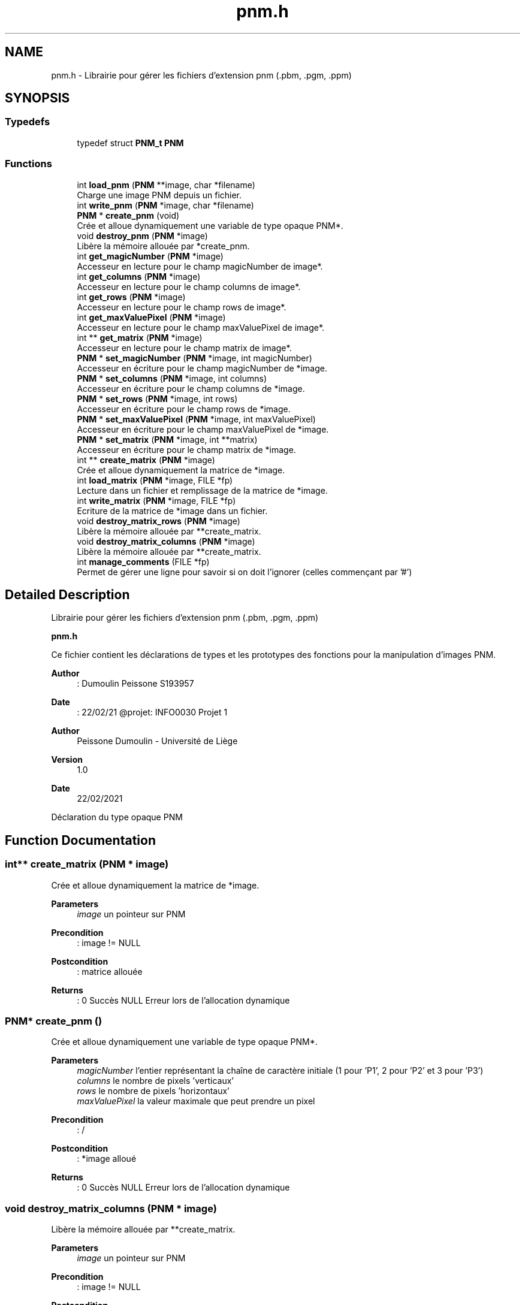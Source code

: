 .TH "pnm.h" 3 "Mon Feb 15 2021" "Version 1.0" "Projet 1" \" -*- nroff -*-
.ad l
.nh
.SH NAME
pnm.h \- Librairie pour gérer les fichiers d'extension pnm (\&.pbm, \&.pgm, \&.ppm)  

.SH SYNOPSIS
.br
.PP
.SS "Typedefs"

.in +1c
.ti -1c
.RI "typedef struct \fBPNM_t\fP \fBPNM\fP"
.br
.in -1c
.SS "Functions"

.in +1c
.ti -1c
.RI "int \fBload_pnm\fP (\fBPNM\fP **image, char *filename)"
.br
.RI "Charge une image PNM depuis un fichier\&. "
.ti -1c
.RI "int \fBwrite_pnm\fP (\fBPNM\fP *image, char *filename)"
.br
.ti -1c
.RI "\fBPNM\fP * \fBcreate_pnm\fP (void)"
.br
.RI "Crée et alloue dynamiquement une variable de type opaque PNM*\&. "
.ti -1c
.RI "void \fBdestroy_pnm\fP (\fBPNM\fP *image)"
.br
.RI "Libère la mémoire allouée par *create_pnm\&. "
.ti -1c
.RI "int \fBget_magicNumber\fP (\fBPNM\fP *image)"
.br
.RI "Accesseur en lecture pour le champ magicNumber de image*\&. "
.ti -1c
.RI "int \fBget_columns\fP (\fBPNM\fP *image)"
.br
.RI "Accesseur en lecture pour le champ columns de image*\&. "
.ti -1c
.RI "int \fBget_rows\fP (\fBPNM\fP *image)"
.br
.RI "Accesseur en lecture pour le champ rows de image*\&. "
.ti -1c
.RI "int \fBget_maxValuePixel\fP (\fBPNM\fP *image)"
.br
.RI "Accesseur en lecture pour le champ maxValuePixel de image*\&. "
.ti -1c
.RI "int ** \fBget_matrix\fP (\fBPNM\fP *image)"
.br
.RI "Accesseur en lecture pour le champ matrix de image*\&. "
.ti -1c
.RI "\fBPNM\fP * \fBset_magicNumber\fP (\fBPNM\fP *image, int magicNumber)"
.br
.RI "Accesseur en écriture pour le champ magicNumber de *image\&. "
.ti -1c
.RI "\fBPNM\fP * \fBset_columns\fP (\fBPNM\fP *image, int columns)"
.br
.RI "Accesseur en écriture pour le champ columns de *image\&. "
.ti -1c
.RI "\fBPNM\fP * \fBset_rows\fP (\fBPNM\fP *image, int rows)"
.br
.RI "Accesseur en écriture pour le champ rows de *image\&. "
.ti -1c
.RI "\fBPNM\fP * \fBset_maxValuePixel\fP (\fBPNM\fP *image, int maxValuePixel)"
.br
.RI "Accesseur en écriture pour le champ maxValuePixel de *image\&. "
.ti -1c
.RI "\fBPNM\fP * \fBset_matrix\fP (\fBPNM\fP *image, int **matrix)"
.br
.RI "Accesseur en écriture pour le champ matrix de *image\&. "
.ti -1c
.RI "int ** \fBcreate_matrix\fP (\fBPNM\fP *image)"
.br
.RI "Crée et alloue dynamiquement la matrice de *image\&. "
.ti -1c
.RI "int \fBload_matrix\fP (\fBPNM\fP *image, FILE *fp)"
.br
.RI "Lecture dans un fichier et remplissage de la matrice de *image\&. "
.ti -1c
.RI "int \fBwrite_matrix\fP (\fBPNM\fP *image, FILE *fp)"
.br
.RI "Ecriture de la matrice de *image dans un fichier\&. "
.ti -1c
.RI "void \fBdestroy_matrix_rows\fP (\fBPNM\fP *image)"
.br
.RI "Libère la mémoire allouée par **create_matrix\&. "
.ti -1c
.RI "void \fBdestroy_matrix_columns\fP (\fBPNM\fP *image)"
.br
.RI "Libère la mémoire allouée par **create_matrix\&. "
.ti -1c
.RI "int \fBmanage_comments\fP (FILE *fp)"
.br
.RI "Permet de gérer une ligne pour savoir si on doit l'ignorer (celles commençant par '#') "
.in -1c
.SH "Detailed Description"
.PP 
Librairie pour gérer les fichiers d'extension pnm (\&.pbm, \&.pgm, \&.ppm) 

\fBpnm\&.h\fP
.PP
Ce fichier contient les déclarations de types et les prototypes des fonctions pour la manipulation d'images PNM\&.
.PP
\fBAuthor\fP
.RS 4
: Dumoulin Peissone S193957 
.RE
.PP
\fBDate\fP
.RS 4
: 22/02/21 @projet: INFO0030 Projet 1
.RE
.PP
\fBAuthor\fP
.RS 4
Peissone Dumoulin - Université de Liège 
.RE
.PP
\fBVersion\fP
.RS 4
1\&.0 
.RE
.PP
\fBDate\fP
.RS 4
22/02/2021
.RE
.PP
Déclaration du type opaque PNM 
.SH "Function Documentation"
.PP 
.SS "int** create_matrix (\fBPNM\fP * image)"

.PP
Crée et alloue dynamiquement la matrice de *image\&. 
.PP
\fBParameters\fP
.RS 4
\fIimage\fP un pointeur sur PNM
.RE
.PP
\fBPrecondition\fP
.RS 4
: image != NULL 
.RE
.PP
\fBPostcondition\fP
.RS 4
: matrice allouée
.RE
.PP
\fBReturns\fP
.RS 4
: 0 Succès NULL Erreur lors de l'allocation dynamique 
.RE
.PP

.SS "\fBPNM\fP* create_pnm ()"

.PP
Crée et alloue dynamiquement une variable de type opaque PNM*\&. 
.PP
\fBParameters\fP
.RS 4
\fImagicNumber\fP l'entier représentant la chaîne de caractère initiale (1 pour 'P1', 2 pour 'P2' et 3 pour 'P3') 
.br
\fIcolumns\fP le nombre de pixels 'verticaux' 
.br
\fIrows\fP le nombre de pixels 'horizontaux' 
.br
\fImaxValuePixel\fP la valeur maximale que peut prendre un pixel
.RE
.PP
\fBPrecondition\fP
.RS 4
: / 
.RE
.PP
\fBPostcondition\fP
.RS 4
: *image alloué
.RE
.PP
\fBReturns\fP
.RS 4
: 0 Succès NULL Erreur lors de l'allocation dynamique 
.RE
.PP

.SS "void destroy_matrix_columns (\fBPNM\fP * image)"

.PP
Libère la mémoire allouée par **create_matrix\&. 
.PP
\fBParameters\fP
.RS 4
\fIimage\fP un pointeur sur PNM
.RE
.PP
\fBPrecondition\fP
.RS 4
: image != NULL 
.RE
.PP
\fBPostcondition\fP
.RS 4
: la matrice colonne est libérée
.RE
.PP
\fBReturns\fP
.RS 4
: 0 Succès NULL Erreur lors de l'allocation dynamique 
.RE
.PP

.SS "void destroy_matrix_rows (\fBPNM\fP * image)"

.PP
Libère la mémoire allouée par **create_matrix\&. 
.PP
\fBParameters\fP
.RS 4
\fIimage\fP un pointeur sur PNM
.RE
.PP
\fBPrecondition\fP
.RS 4
: image != NULL 
.RE
.PP
\fBPostcondition\fP
.RS 4
: la matrice ligne est libérée
.RE
.PP
\fBReturns\fP
.RS 4
: 0 Succès NULL Erreur lors de l'allocation dynamique 
.RE
.PP

.SS "void destroy_pnm (\fBPNM\fP * image)"

.PP
Libère la mémoire allouée par *create_pnm\&. 
.PP
\fBParameters\fP
.RS 4
\fIimage\fP un pointeur sur PNM
.RE
.PP
\fBPrecondition\fP
.RS 4
: image != NULL 
.RE
.PP
\fBPostcondition\fP
.RS 4
: *image libéré
.RE
.PP
\fBReturns\fP
.RS 4
: 0 Succès NULL Erreur lors de l'allocation dynamique 
.RE
.PP

.SS "int get_columns (\fBPNM\fP * image)"

.PP
Accesseur en lecture pour le champ columns de image*\&. 
.PP
\fBParameters\fP
.RS 4
\fIimage\fP un pointeur sur PNM
.RE
.PP
\fBPrecondition\fP
.RS 4
: image != NULL 
.RE
.PP
\fBPostcondition\fP
.RS 4
: accès en lecture au champ columns de *image
.RE
.PP
\fBReturns\fP
.RS 4
: 0 Succès NULL Erreur lors de l'allocation dynamique 
.RE
.PP

.SS "int get_magicNumber (\fBPNM\fP * image)"

.PP
Accesseur en lecture pour le champ magicNumber de image*\&. 
.PP
\fBParameters\fP
.RS 4
\fIimage\fP un pointeur sur PNM
.RE
.PP
\fBPrecondition\fP
.RS 4
: image != NULL 
.RE
.PP
\fBPostcondition\fP
.RS 4
: accès en lecture au champ magicNumber de *image
.RE
.PP
\fBReturns\fP
.RS 4
: 0 Succès NULL Erreur lors de l'allocation dynamique 
.RE
.PP

.SS "int** get_matrix (\fBPNM\fP * image)"

.PP
Accesseur en lecture pour le champ matrix de image*\&. 
.PP
\fBParameters\fP
.RS 4
\fIimage\fP un pointeur sur PNM
.RE
.PP
\fBPrecondition\fP
.RS 4
: image != NULL 
.RE
.PP
\fBPostcondition\fP
.RS 4
: accès en lecture au champ matrix de *image
.RE
.PP
\fBReturns\fP
.RS 4
: 0 Succès NULL Erreur lors de l'allocation dynamique 
.RE
.PP

.SS "int get_maxValuePixel (\fBPNM\fP * image)"

.PP
Accesseur en lecture pour le champ maxValuePixel de image*\&. 
.PP
\fBParameters\fP
.RS 4
\fIimage\fP un pointeur sur PNM
.RE
.PP
\fBPrecondition\fP
.RS 4
: image != NULL 
.RE
.PP
\fBPostcondition\fP
.RS 4
: accès en lecture au champ maxValuePixel de *image
.RE
.PP
\fBReturns\fP
.RS 4
: 0 Succès NULL Erreur lors de l'allocation dynamique 
.RE
.PP

.SS "int get_rows (\fBPNM\fP * image)"

.PP
Accesseur en lecture pour le champ rows de image*\&. 
.PP
\fBParameters\fP
.RS 4
\fIimage\fP un pointeur sur PNM
.RE
.PP
\fBPrecondition\fP
.RS 4
: image != NULL 
.RE
.PP
\fBPostcondition\fP
.RS 4
: accès en lecture au champ rows de *image
.RE
.PP
\fBReturns\fP
.RS 4
: 0 Succès NULL Erreur lors de l'allocation dynamique 
.RE
.PP

.SS "int load_matrix (\fBPNM\fP * image, FILE * fp)"

.PP
Lecture dans un fichier et remplissage de la matrice de *image\&. 
.PP
\fBParameters\fP
.RS 4
\fIimage\fP un pointeur sur PNM 
.br
\fIfp\fP un pointeur sur FILE
.RE
.PP
\fBPrecondition\fP
.RS 4
: image != NULL, fp != NULL 
.RE
.PP
\fBPostcondition\fP
.RS 4
: matrice chargée
.RE
.PP
\fBReturns\fP
.RS 4
: 0 Succès -3 Contenu du fichier en input mal formé 
.RE
.PP

.SS "int load_pnm (\fBPNM\fP ** image, char * filename)"

.PP
Charge une image PNM depuis un fichier\&. 
.PP
\fBParameters\fP
.RS 4
\fIimage\fP l'adresse d'un pointeur sur PNM à laquelle écrire l'adresse de l'image chargée\&. 
.br
\fIfilename\fP le chemin vers le fichier contenant l'image\&.
.RE
.PP
\fBPrecondition\fP
.RS 4
: image != NULL, filename != NULL 
.RE
.PP
\fBPostcondition\fP
.RS 4
: image pointe vers l'image chargée depuis le fichier\&.
.RE
.PP
\fBReturns\fP
.RS 4
: 0 Succès -1 Erreur à l'allocation de mémoire -2 Nom du fichier malformé -3 Contenu du fichier malformé 
.RE
.PP

.SS "int manage_comments (FILE * fp)"

.PP
Permet de gérer une ligne pour savoir si on doit l'ignorer (celles commençant par '#') 
.PP
\fBParameters\fP
.RS 4
\fIfp\fP un pointeur sur FILE *
.RE
.PP
\fBPrecondition\fP
.RS 4
: fp != NULL 
.RE
.PP
\fBPostcondition\fP
.RS 4
: la ligne est correctement ignorée
.RE
.PP
\fBReturns\fP
.RS 4
: 0 Succès -1 Echec 
.RE
.PP

.SS "\fBPNM\fP* set_columns (\fBPNM\fP * image, int columns)"

.PP
Accesseur en écriture pour le champ columns de *image\&. 
.PP
\fBParameters\fP
.RS 4
\fIimage\fP un pointeur sur PNM 
.br
\fIcolumns\fP nombre de pixels de hauteur
.RE
.PP
\fBPrecondition\fP
.RS 4
: image != NULL 
.RE
.PP
\fBPostcondition\fP
.RS 4
: accès en écriture au champ columns de *image
.RE
.PP
\fBReturns\fP
.RS 4
: 0 Succès NULL Erreur lors de l'allocation dynamique 
.RE
.PP

.SS "\fBPNM\fP* set_magicNumber (\fBPNM\fP * image, int magicNumber)"

.PP
Accesseur en écriture pour le champ magicNumber de *image\&. 
.PP
\fBParameters\fP
.RS 4
\fIimage\fP un pointeur sur PNM 
.br
\fImagicNumber\fP nombre qui caractérise le type de fichier (1 pour pbm, 2 pour pgm, 3 pour ppm)
.RE
.PP
\fBPrecondition\fP
.RS 4
: image != NULL 
.RE
.PP
\fBPostcondition\fP
.RS 4
: accès en écriture au champ magicNumber de *image
.RE
.PP
\fBReturns\fP
.RS 4
: 0 Succès NULL Erreur lors de l'allocation dynamique 
.RE
.PP

.SS "\fBPNM\fP* set_matrix (\fBPNM\fP * image, int ** matrix)"

.PP
Accesseur en écriture pour le champ matrix de *image\&. 
.PP
\fBParameters\fP
.RS 4
\fIimage\fP un pointeur sur PNM 
.br
\fImatrix\fP matrice contenant la valeur de chaque pixel de l'image
.RE
.PP
\fBPrecondition\fP
.RS 4
: image != NULL 
.RE
.PP
\fBPostcondition\fP
.RS 4
: accès en écriture au champ matrix de *image
.RE
.PP
\fBReturns\fP
.RS 4
: 0 Succès NULL Erreur lors de l'allocation dynamique 
.RE
.PP

.SS "\fBPNM\fP* set_maxValuePixel (\fBPNM\fP * image, int maxValuePixel)"

.PP
Accesseur en écriture pour le champ maxValuePixel de *image\&. 
.PP
\fBParameters\fP
.RS 4
\fIimage\fP un pointeur sur PNM 
.br
\fImaxValuePixel\fP valeur maximale que peut prendre un pixel
.RE
.PP
\fBPrecondition\fP
.RS 4
: image != NULL 
.RE
.PP
\fBPostcondition\fP
.RS 4
: accès en écriture au champ maxValuePixel de *image
.RE
.PP
\fBReturns\fP
.RS 4
: 0 Succès NULL Erreur lors de l'allocation dynamique 
.RE
.PP

.SS "\fBPNM\fP* set_rows (\fBPNM\fP * image, int rows)"

.PP
Accesseur en écriture pour le champ rows de *image\&. 
.PP
\fBParameters\fP
.RS 4
\fIimage\fP un pointeur sur PNM 
.br
\fIrows\fP nombre de pixels de largeur
.RE
.PP
\fBPrecondition\fP
.RS 4
: image != NULL 
.RE
.PP
\fBPostcondition\fP
.RS 4
: accès en écriture au champ rows de *image
.RE
.PP
\fBReturns\fP
.RS 4
: 0 Succès NULL Erreur lors de l'allocation dynamique 
.RE
.PP

.SS "int write_matrix (\fBPNM\fP * image, FILE * fp)"

.PP
Ecriture de la matrice de *image dans un fichier\&. 
.PP
\fBParameters\fP
.RS 4
\fIimage\fP un pointeur sur PNM 
.br
\fIfp\fP un pointeur sur FILE
.RE
.PP
\fBPrecondition\fP
.RS 4
: image != NULL, fp != NULL 
.RE
.PP
\fBPostcondition\fP
.RS 4
: matrice
.RE
.PP
\fBReturns\fP
.RS 4
: 0 Succès -2 la matrice n'a pas pu être sauvée dans le fichier 
.RE
.PP

.SH "Author"
.PP 
Generated automatically by Doxygen for Projet 1 from the source code\&.
